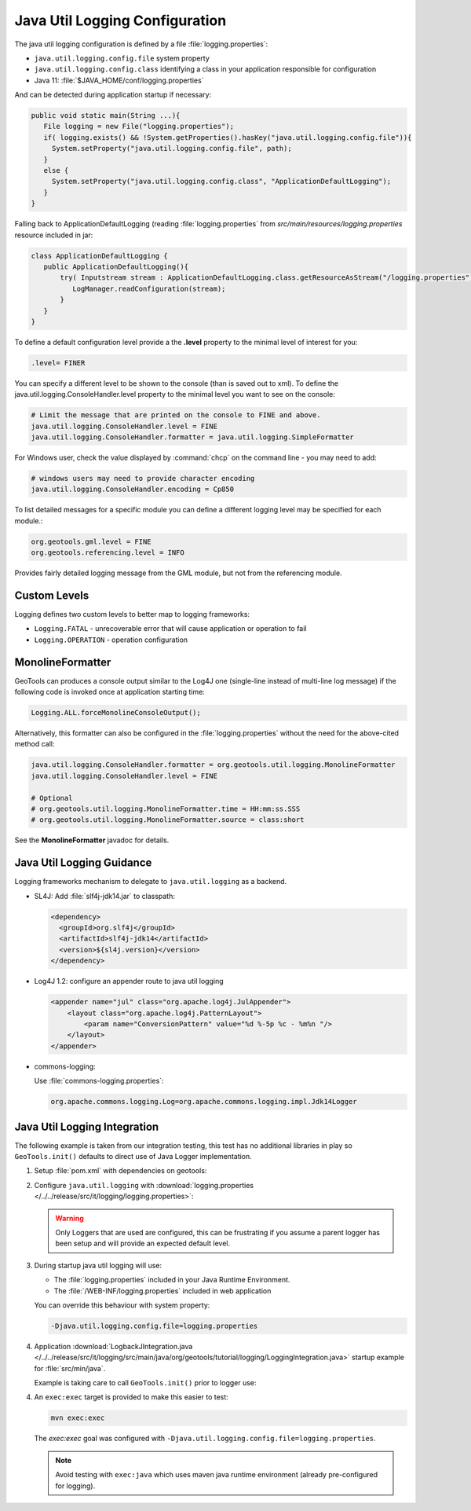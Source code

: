 Java Util Logging Configuration
^^^^^^^^^^^^^^^^^^^^^^^^^^^^^^^

The java util logging configuration is defined by a file :file:`logging.properties`:

* ``java.util.logging.config.file`` system property
* ``java.util.logging.config.class`` identifying a class in your application responsible for configuration
* Java 11: :file:`$JAVA_HOME/conf/logging.properties`

And can be detected during application startup if necessary:

.. code-block:: java

   public void static main(String ...){
      File logging = new File("logging.properties");
      if( logging.exists() && !System.getProperties().hasKey("java.util.logging.config.file")){
        System.setProperty("java.util.logging.config.file", path);
      }
      else {
        System.setProperty("java.util.logging.config.class", "ApplicationDefaultLogging");
      }
   }

Falling back to ApplicationDefaultLogging (reading :file:`logging.properties` from `src/main/resources/logging.properties` resource included in jar:

.. code-block:: java

   class ApplicationDefaultLogging {
      public ApplicationDefaultLogging(){
          try( Inputstream stream : ApplicationDefaultLogging.class.getResourceAsStream("/logging.properties")){
             LogManager.readConfiguration(stream);
          }
      }
   }

To define a default configuration level provide a the **.level** property to the minimal level of interest for you:

.. code-block:: properties

   .level= FINER

You can specify a different level to be shown to the console (than is saved out to xml). To define the java.util.logging.ConsoleHandler.level property to the minimal level you want to see on the console:

.. code-block:: properties
   
   # Limit the message that are printed on the console to FINE and above.
   java.util.logging.ConsoleHandler.level = FINE
   java.util.logging.ConsoleHandler.formatter = java.util.logging.SimpleFormatter

For Windows user, check the value displayed by :command:`chcp` on the command line - you may need to add:

.. code-block:: properties
   
   # windows users may need to provide character encoding
   java.util.logging.ConsoleHandler.encoding = Cp850


To list detailed messages for a specific module you can define a different logging level may be specified for each module.:

.. code-block:: properties
   
   org.geotools.gml.level = FINE
   org.geotools.referencing.level = INFO

Provides fairly detailed logging message from the GML module, but not from the referencing module.

Custom Levels
'''''''''''''

Logging defines two custom levels to better map to logging frameworks:

* ``Logging.FATAL`` - unrecoverable error that will cause application or operation to fail
* ``Logging.OPERATION`` - operation configuration

MonolineFormatter
'''''''''''''''''

GeoTools can produces a console output similar to the Log4J one (single-line instead of multi-line log message) if the following code is invoked once at application starting time:

.. code-block:: java

   Logging.ALL.forceMonolineConsoleOutput();

Alternatively, this formatter can also be configured in the :file:`logging.properties` without the need for the above-cited method call:

.. code-block:: properties

   java.util.logging.ConsoleHandler.formatter = org.geotools.util.logging.MonolineFormatter
   java.util.logging.ConsoleHandler.level = FINE

   # Optional
   # org.geotools.util.logging.MonolineFormatter.time = HH:mm:ss.SSS
   # org.geotools.util.logging.MonolineFormatter.source = class:short

See the **MonolineFormatter** javadoc for details.

Java Util Logging Guidance
''''''''''''''''''''''''''

Logging frameworks mechanism to delegate to ``java.util.logging`` as a backend.

* SL4J: Add :file:`slf4j-jdk14.jar` to classpath:

  .. code-block:: xml
     
     <dependency>
       <groupId>org.slf4j</groupId>
       <artifactId>slf4j-jdk14</artifactId>
       <version>${sl4j.version}</version>
     </dependency>

* Log4J 1.2: configure an appender route to java util logging
  
  .. code-block:: xml
  
     <appender name="jul" class="org.apache.log4j.JulAppender"> 
         <layout class="org.apache.log4j.PatternLayout"> 
             <param name="ConversionPattern" value="%d %-5p %c - %m%n "/> 
         </layout> 
     </appender> 

* commons-logging:

  Use :file:`commons-logging.properties`:
  
  .. code-block:: properties
     
     org.apache.commons.logging.Log=org.apache.commons.logging.impl.Jdk14Logger
     
Java Util Logging Integration
'''''''''''''''''''''''''''''

The following example is taken from our integration testing, this test has no additional libraries in play so ``GeoTools.init()`` defaults to direct use of Java Logger implementation.

1. Setup :file:`pom.xml` with dependencies on geotools:

   .. literalinclude:: /../../release/src/it/logging/pom.xml
      :language: xml
      
2. Configure ``java.util.logging`` with :download:`logging.properties </../../release/src/it/logging/logging.properties>`:
   
   .. literalinclude:: /../../release/src/it/logging/logging.properties
      :language: xml
   
   .. warning:: Only Loggers that are used are configured, this can be frustrating if you assume a parent logger has been setup and will provide an expected default level.
   
3. During startup java util logging will use:
   
   * The :file:`logging.properties` included in your Java Runtime Environment.

   * The :file:`/WEB-INF/logging.properties` included in web application

   You can override this behaviour with system property:
   
   .. code-block:: bash
      
      -Djava.util.logging.config.file=logging.properties

4. Application :download:`LogbackJIntegration.java </../../release/src/it/logging/src/main/java/org/geotools/tutorial/logging/LoggingIntegration.java>` startup example for :file:`src/min/java`.

   Example is taking care to call ``GeoTools.init()`` prior to logger use:
   
   .. literalinclude:: /../../release/src/it/logging/src/main/java/org/geotools/tutorial/logging/LoggingIntegration.java
      :language: java

4. An ``exec:exec`` target is provided to make this easier to test:

   .. code-block::
      
      mvn exec:exec
   
   The `exec:exec` goal was configured with ``-Djava.util.logging.config.file=logging.properties``.
   
   .. note:: Avoid testing with ``exec:java`` which uses maven java runtime environment (already pre-configured for logging).